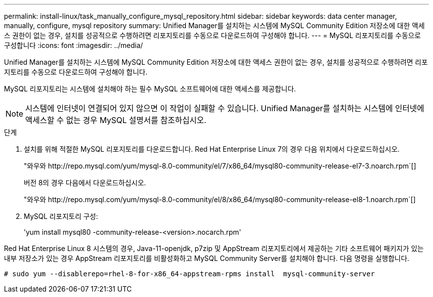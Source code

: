 ---
permalink: install-linux/task_manually_configure_mysql_repository.html 
sidebar: sidebar 
keywords: data center manager, manually, configure, mysql repository 
summary: Unified Manager를 설치하는 시스템에 MySQL Community Edition 저장소에 대한 액세스 권한이 없는 경우, 설치를 성공적으로 수행하려면 리포지토리를 수동으로 다운로드하여 구성해야 합니다. 
---
= MySQL 리포지토리를 수동으로 구성합니다
:icons: font
:imagesdir: ../media/


[role="lead"]
Unified Manager를 설치하는 시스템에 MySQL Community Edition 저장소에 대한 액세스 권한이 없는 경우, 설치를 성공적으로 수행하려면 리포지토리를 수동으로 다운로드하여 구성해야 합니다.

MySQL 리포지토리는 시스템에 설치해야 하는 필수 MySQL 소프트웨어에 대한 액세스를 제공합니다.

[NOTE]
====
시스템에 인터넷이 연결되어 있지 않으면 이 작업이 실패할 수 있습니다. Unified Manager를 설치하는 시스템에 인터넷에 액세스할 수 없는 경우 MySQL 설명서를 참조하십시오.

====
.단계
. 설치를 위해 적절한 MySQL 리포지토리를 다운로드합니다. Red Hat Enterprise Linux 7의 경우 다음 위치에서 다운로드하십시오.
+
"+와우와 http://repo.mysql.com/yum/mysql-8.0-community/el/7/x86_64/mysql80-community-release-el7-3.noarch.rpm+`[]

+
버전 8의 경우 다음에서 다운로드하십시오.

+
"+와우와 http://repo.mysql.com/yum/mysql-8.0-community/el/8/x86_64/mysql80-community-release-el8-1.noarch.rpm+`[]

. MySQL 리포지토리 구성:
+
'yum install mysql80 -community-release-<version>.nocarch.rpm'



Red Hat Enterprise Linux 8 시스템의 경우, Java-11-openjdk, p7zip 및 AppStream 리포지토리에서 제공하는 기타 소프트웨어 패키지가 있는 내부 저장소가 있는 경우 AppStream 리포지토리를 비활성화하고 MySQL Community Server를 설치해야 합니다. 다음 명령을 실행합니다.

[listing]
----
# sudo yum --disablerepo=rhel-8-for-x86_64-appstream-rpms install  mysql-community-server
----